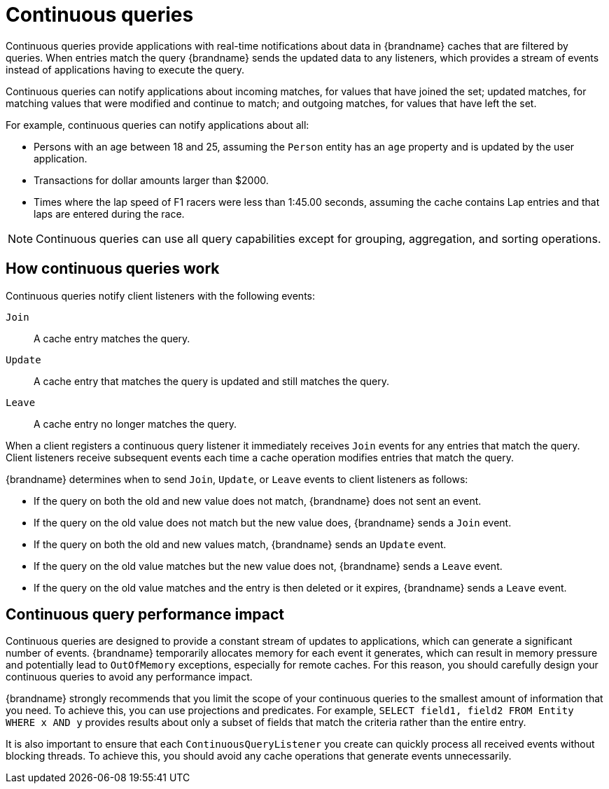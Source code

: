 [id='continuous-queries_{context}']
= Continuous queries

Continuous queries provide applications with real-time notifications about data in {brandname} caches that are filtered by queries.
When entries match the query {brandname} sends the updated data to any listeners, which provides a stream of events instead of applications having to execute the query.

Continuous queries can notify applications about incoming matches, for values that have joined the set; updated matches, for matching values that were modified and continue to match; and outgoing matches, for values that have left the set.

For example, continuous queries can notify applications about all:

* Persons with an age between 18 and 25, assuming the `Person` entity has an `age` property and is updated by the user application.
* Transactions for dollar amounts larger than $2000.
* Times where the lap speed of F1 racers were less than 1:45.00 seconds, assuming the cache contains Lap entries and that laps are entered during the race.

[NOTE]
====
Continuous queries can use all query capabilities except for grouping, aggregation, and sorting operations.
====

[discrete]
== How continuous queries work

Continuous queries notify client listeners with the following events:

`Join`:: A cache entry matches the query.
`Update`:: A cache entry that matches the query is updated and still matches the query.
`Leave`:: A cache entry no longer matches the query.

When a client registers a continuous query listener it immediately receives `Join` events for any entries that match the query.
Client listeners receive subsequent events each time a cache operation modifies entries that match the query.

{brandname} determines when to send `Join`, `Update`, or `Leave` events to client listeners as follows:

* If the query on both the old and new value does not match, {brandname} does not sent an event.
* If the query on the old value does not match but the new value does, {brandname} sends a `Join` event.
* If the query on both the old and new values match, {brandname} sends an `Update` event.
* If the query on the old value matches but the new value does not, {brandname} sends a `Leave` event.
* If the query on the old value matches and the entry is then deleted or it expires, {brandname} sends a `Leave` event.

[discrete]
== Continuous query performance impact

Continuous queries are designed to provide a constant stream of updates to applications, which can generate a significant number of events.
{brandname} temporarily allocates memory for each event it generates, which can result in memory pressure and potentially lead to `OutOfMemory` exceptions, especially for remote caches.
For this reason, you should carefully design your continuous queries to avoid any performance impact.

{brandname} strongly recommends that you limit the scope of your continuous queries to the smallest amount of information that you need.
To achieve this, you can use projections and predicates.
For example, `SELECT field1, field2 FROM Entity WHERE x AND y` provides results about only a subset of fields that match the criteria rather than the entire entry.

It is also important to ensure that each `ContinuousQueryListener` you create can quickly process all received events without blocking threads.
To achieve this, you should avoid any cache operations that generate events unnecessarily.
